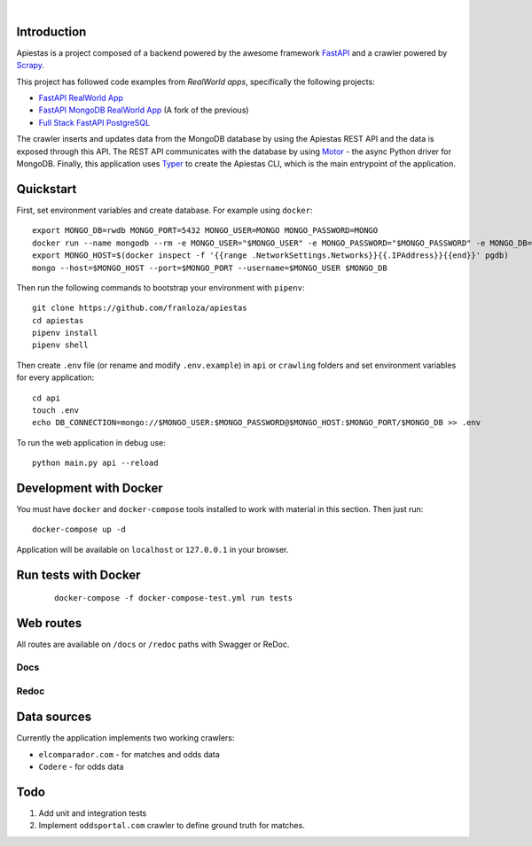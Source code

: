 .. image:: img/logo.png

|

.. image:: https://img.shields.io/github/license/Naereen/StrapDown.js.svg
   :target: https://github.com/franloza/apiestas/blob/master/LICENSE

Introduction
------------
Apiestas is a project composed of a backend powered by the awesome framework `FastAPI
<https://github.com/tiangolo/fastapi/>`_ and a crawler powered by `Scrapy
<https://github.com/scrapy/scrapy/>`_.

This project has followed code examples from *RealWorld apps*, specifically the following projects:

* `FastAPI RealWorld App <https://github.com/nsidnev/fastapi-realworld-example-app/>`_
* `FastAPI MongoDB RealWorld App <https://github.com/markqiu/fastapi-mongodb-realworld-example-app/>`_ (A fork of the previous)
* `Full Stack FastAPI PostgreSQL <https://github.com/tiangolo/full-stack-fastapi-postgresql/>`_


The crawler inserts and updates data from the MongoDB database by using the Apiestas REST API and the data is exposed through this API.
The REST API communicates with the database by using `Motor <https://github.com/mongodb/motor/>`_  - the async Python driver for MongoDB.
Finally, this application uses `Typer <https://github.com/tiangolo/typer/>`_ to create the Apiestas CLI, which is the main entrypoint of the application.

Quickstart
----------

First, set environment variables and create database. For example using ``docker``: ::

    export MONGO_DB=rwdb MONGO_PORT=5432 MONGO_USER=MONGO MONGO_PASSWORD=MONGO
    docker run --name mongodb --rm -e MONGO_USER="$MONGO_USER" -e MONGO_PASSWORD="$MONGO_PASSWORD" -e MONGO_DB="$MONGO_DB" MONGO
    export MONGO_HOST=$(docker inspect -f '{{range .NetworkSettings.Networks}}{{.IPAddress}}{{end}}' pgdb)
    mongo --host=$MONGO_HOST --port=$MONGO_PORT --username=$MONGO_USER $MONGO_DB

Then run the following commands to bootstrap your environment with ``pipenv``: ::

    git clone https://github.com/franloza/apiestas
    cd apiestas
    pipenv install
    pipenv shell

Then create ``.env`` file (or rename and modify ``.env.example``) in ``api`` or ``crawling`` folders and set environment variables for every application: ::

    cd api
    touch .env
    echo DB_CONNECTION=mongo://$MONGO_USER:$MONGO_PASSWORD@$MONGO_HOST:$MONGO_PORT/$MONGO_DB >> .env

To run the web application in debug use::

    python main.py api --reload


Development with Docker
-----------------------

You must have ``docker`` and ``docker-compose`` tools installed to work with material in this section. Then just run::

    docker-compose up -d

Application will be available on ``localhost`` or ``127.0.0.1`` in your browser.

Run tests with Docker
-----------------------
 ::

    docker-compose -f docker-compose-test.yml run tests


Web routes
----------

All routes are available on ``/docs`` or ``/redoc`` paths with Swagger or ReDoc.

Docs
#####

.. image:: img/docs.png

Redoc
#####

.. image:: img/redoc.png

Data sources
------------

Currently the application implements two working crawlers:

* ``elcomparador.com`` - for matches and odds data
* ``Codere`` - for odds data

Todo
----
1) Add unit and integration tests
2) Implement ``oddsportal.com`` crawler to define ground truth for matches.


